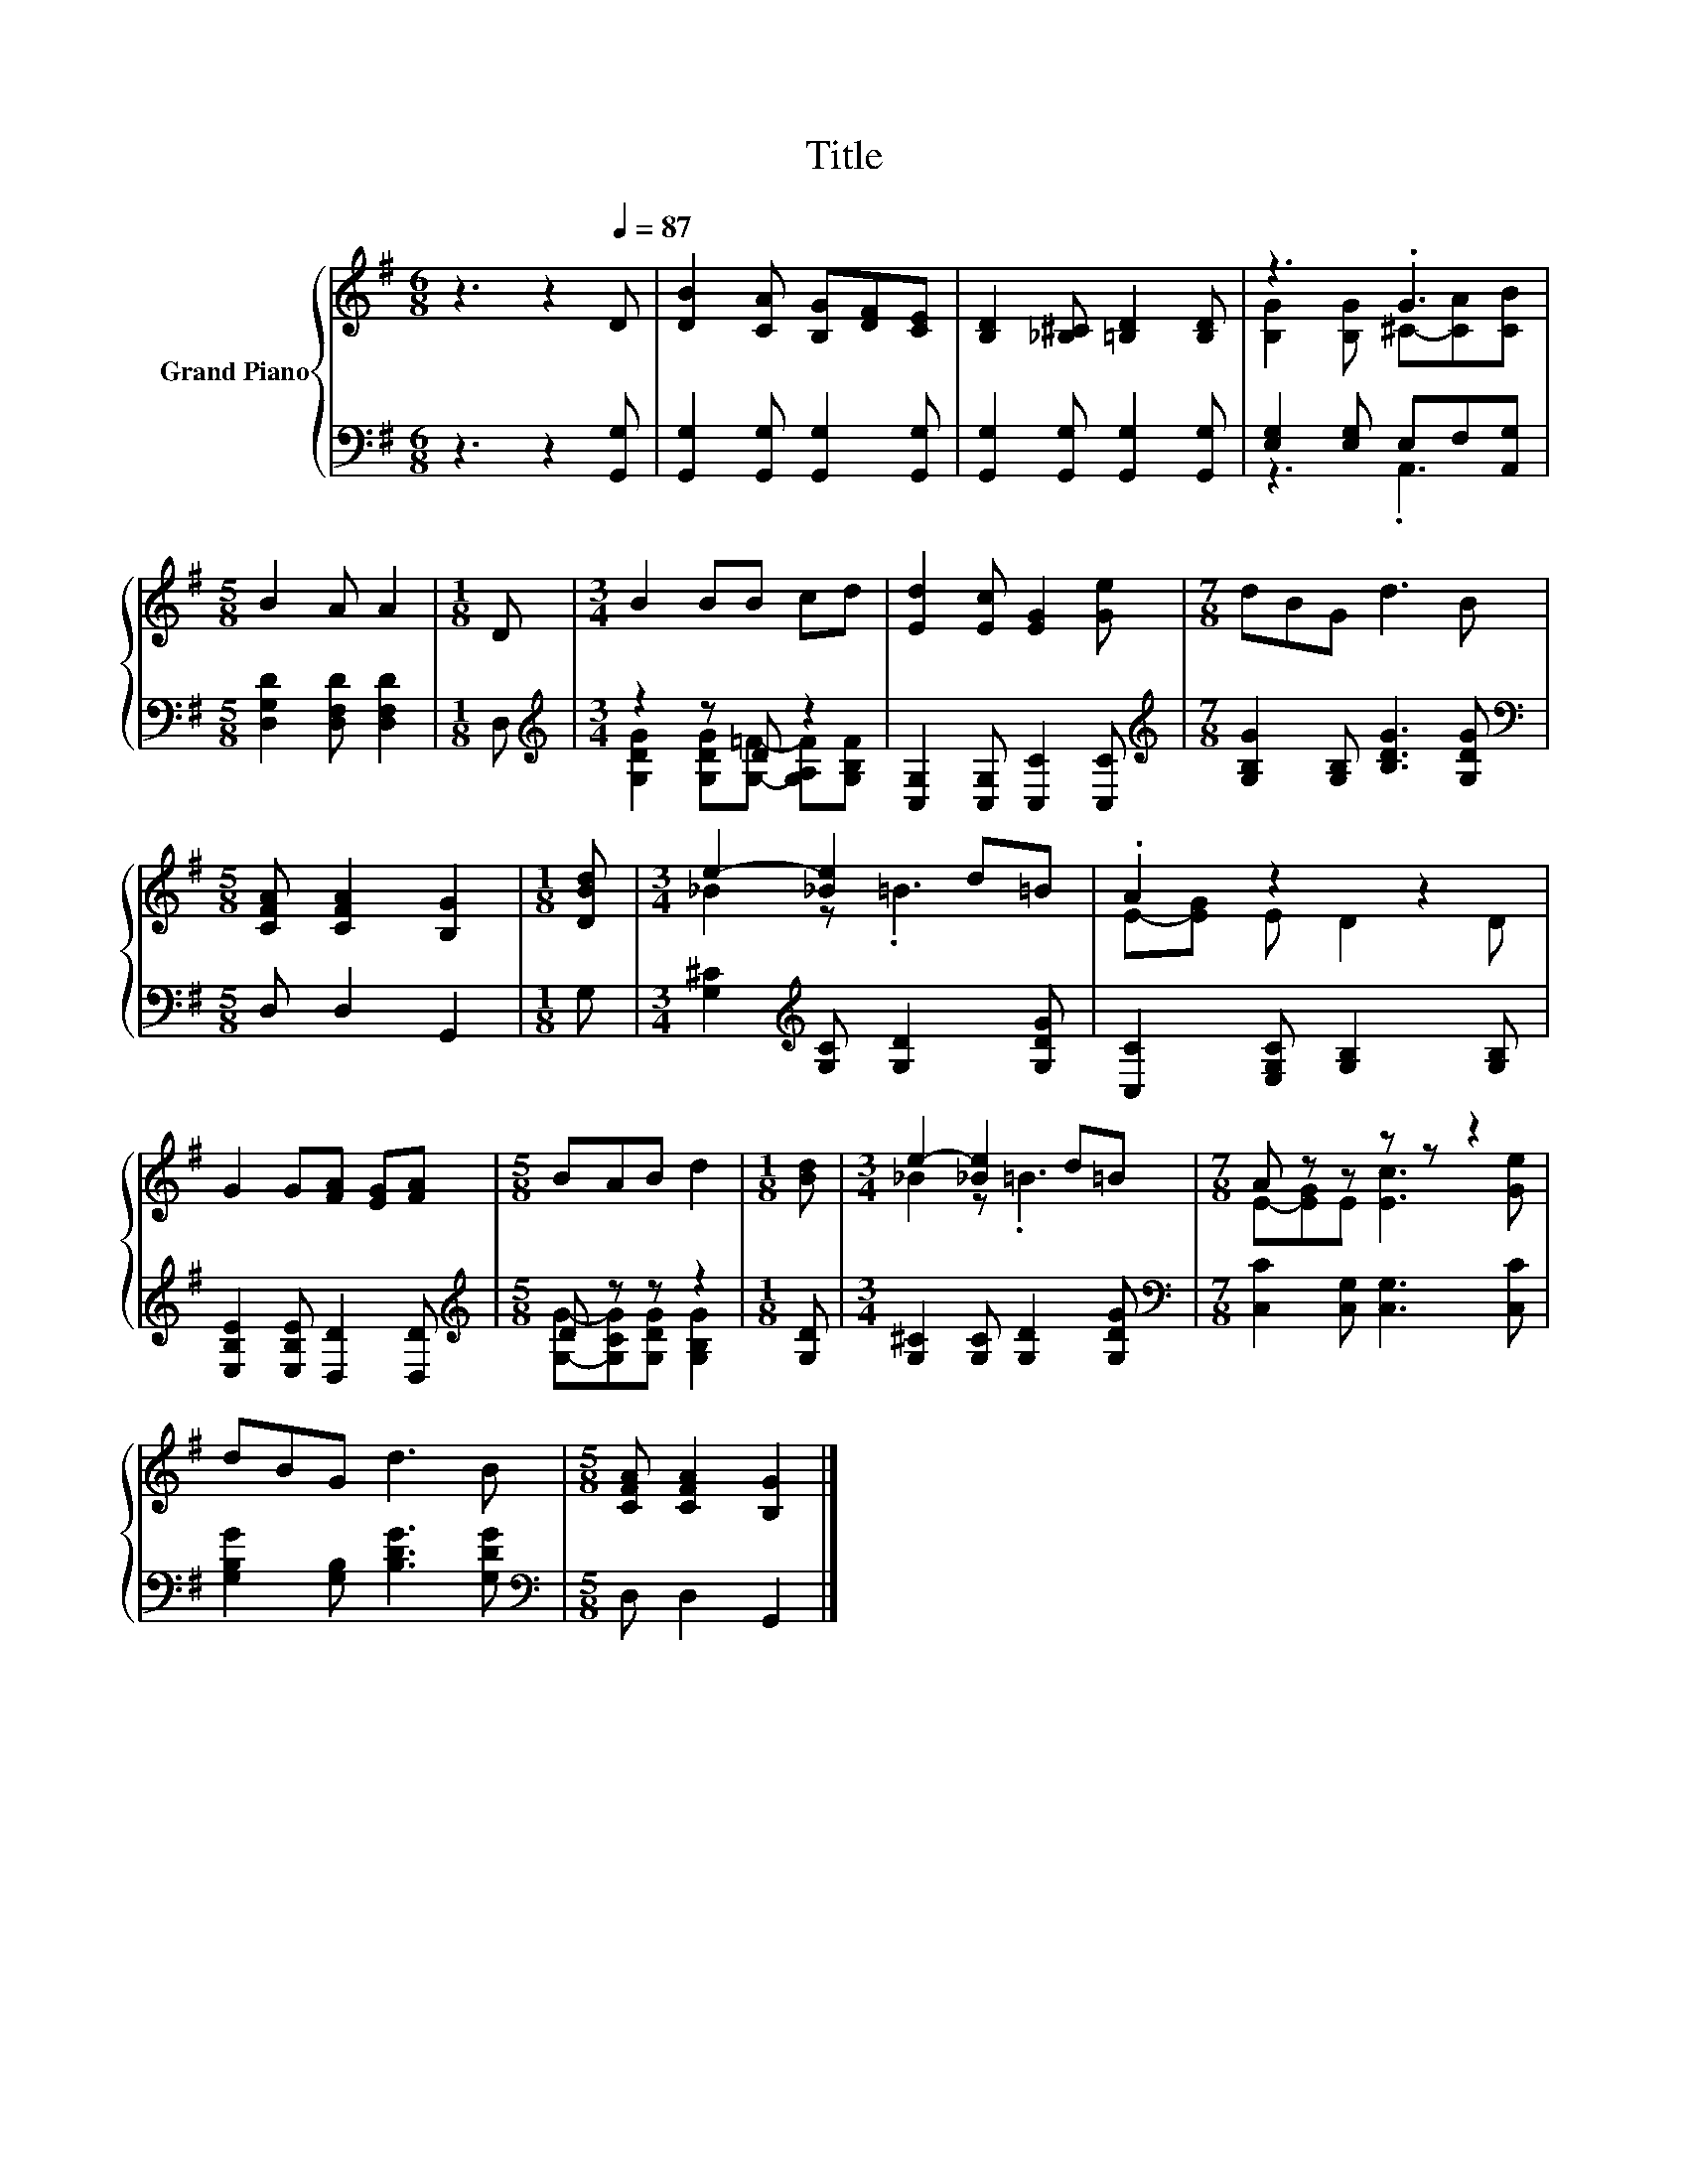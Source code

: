 X:1
T:Title
%%score { ( 1 3 ) | ( 2 4 ) }
L:1/8
M:6/8
K:G
V:1 treble nm="Grand Piano"
V:3 treble 
V:2 bass 
V:4 bass 
V:1
 z3 z2[Q:1/4=87] D | [DB]2 [CA] [B,G][DF][CE] | [B,D]2 [_B,^C] [=B,D]2 [B,D] | z3 .G3 | %4
[M:5/8] B2 A A2 |[M:1/8] D |[M:3/4] B2 BB cd | [Ed]2 [Ec] [EG]2 [Ge] |[M:7/8] dBG d3 B | %9
[M:5/8] [CFA] [CFA]2 [B,G]2 |[M:1/8] [DBd] |[M:3/4] e2- [_Be]2 d=B | .A2 z2 z2 | %13
 G2 G[FA] [EG][FA] |[M:5/8] BAB d2 |[M:1/8] [Bd] |[M:3/4] e2- [_Be]2 d=B |[M:7/8] A z z z z z2 | %18
 dBG d3 B |[M:5/8] [CFA] [CFA]2 [B,G]2 |] %20
V:2
 z3 z2 [G,,G,] | [G,,G,]2 [G,,G,] [G,,G,]2 [G,,G,] | [G,,G,]2 [G,,G,] [G,,G,]2 [G,,G,] | %3
 [E,G,]2 [E,G,] E,F,[A,,G,] |[M:5/8] [D,G,D]2 [D,F,D] [D,F,D]2 |[M:1/8] D, | %6
[M:3/4][K:treble] z2 z D z2 | [C,G,]2 [C,G,] [C,C]2 [C,C] | %8
[M:7/8][K:treble] [G,B,G]2 [G,B,] [B,DG]3 [G,DG] |[M:5/8][K:bass] D, D,2 G,,2 |[M:1/8] G, | %11
[M:3/4] [G,^C]2[K:treble] [G,C] [G,D]2 [G,DG] | [C,C]2 [E,G,C] [G,B,]2 [G,B,] | %13
 [E,B,E]2 [E,B,E] [D,D]2 [D,D] |[M:5/8][K:treble] D z z z2 |[M:1/8] [G,D] | %16
[M:3/4] [G,^C]2 [G,C] [G,D]2 [G,DG] |[M:7/8][K:bass] [C,C]2 [C,G,] [C,G,]3 [C,C] | %18
 [G,B,G]2 [G,B,] [B,DG]3 [G,DG] |[M:5/8][K:bass] D, D,2 G,,2 |] %20
V:3
 x6 | x6 | x6 | [B,G]2 [B,G] ^C-[CA][CB] |[M:5/8] x5 |[M:1/8] x |[M:3/4] x6 | x6 |[M:7/8] x7 | %9
[M:5/8] x5 |[M:1/8] x |[M:3/4] _B2 z .=B3 | E-[EG] E D2 D | x6 |[M:5/8] x5 |[M:1/8] x | %16
[M:3/4] _B2 z .=B3 |[M:7/8] E-[EG]E [Ec]3 [Ge] | x7 |[M:5/8] x5 |] %20
V:4
 x6 | x6 | x6 | z3 .A,,3 |[M:5/8] x5 |[M:1/8] x | %6
[M:3/4][K:treble] [G,DG]2 [G,DG][G,=F]- [G,A,F][G,B,F] | x6 |[M:7/8][K:treble] x7 | %9
[M:5/8][K:bass] x5 |[M:1/8] x |[M:3/4] x2[K:treble] x4 | x6 | x6 | %14
[M:5/8][K:treble] [G,G]-[G,CG][G,DG] [G,B,G]2 |[M:1/8] x |[M:3/4] x6 |[M:7/8][K:bass] x7 | x7 | %19
[M:5/8][K:bass] x5 |] %20

